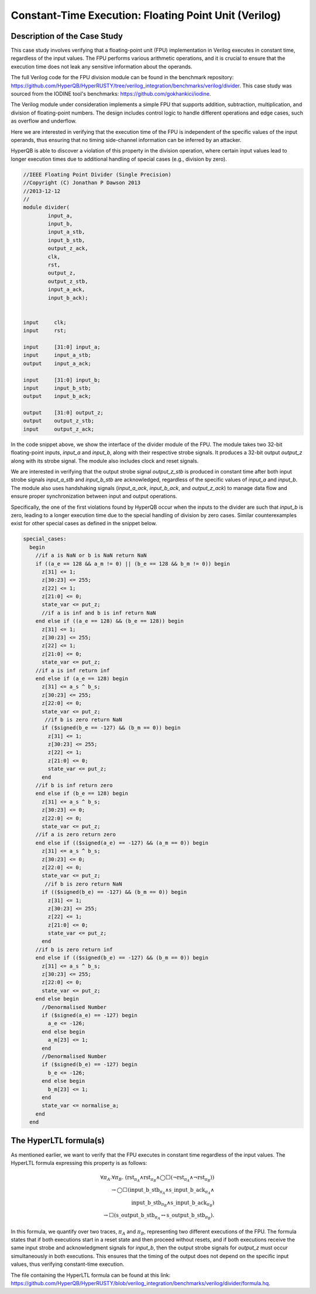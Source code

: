 Constant-Time Execution: Floating Point Unit (Verilog)
======================

Description of the Case Study
-----------------------------


This case study involves verifying that a floating-point unit (FPU) implementation in Verilog executes in constant time, regardless of the input values. The FPU performs various arithmetic operations, and it is crucial to ensure that the execution time does not leak any sensitive information about the operands.

The full Verilog code for the FPU division module can be found in the benchmark repository: `https://github.com/HyperQB/HyperRUSTY/tree/verilog_integration/benchmarks/verilog/divider <https://github.com/HyperQB/HyperRUSTY/tree/verilog_integration/benchmarks/verilog/divider>`_. This case study was sourced from the IODINE tool's benchmarks: `https://github.com/gokhankici/iodine <https://github.com/gokhankici/iodine>`_.

The Verilog module under consideration implements a simple FPU that supports addition, subtraction, multiplication, and division of floating-point numbers. The design includes control logic to handle different operations and edge cases, such as overflow and underflow.

Here we are interested in verifying that the execution time of the FPU is independent of the specific values of the input operands, thus ensuring that no timing side-channel information can be inferred by an attacker.

HyperQB is able to discover a violation of this property in the division operation, where certain input values lead to longer execution times due to additional handling of special cases (e.g., division by zero).


.. code-block:: text

    //IEEE Floating Point Divider (Single Precision)
    //Copyright (C) Jonathan P Dawson 2013
    //2013-12-12
    //
    module divider(
            input_a,
            input_b,
            input_a_stb,
            input_b_stb,
            output_z_ack,
            clk,
            rst,
            output_z,
            output_z_stb,
            input_a_ack,
            input_b_ack);


    input     clk;
    input     rst;        

    input     [31:0] input_a; 
    input     input_a_stb;     
    output    input_a_ack;

    input     [31:0] input_b;  
    input     input_b_stb; 
    output    input_b_ack;

    output    [31:0] output_z;
    output    output_z_stb;
    input     output_z_ack;   

In the code snippet above, we show the interface of the divider module of the FPU. The module takes two 32-bit floating-point inputs, `input_a` and `input_b`, along with their respective strobe signals. It produces a 32-bit output `output_z` along with its strobe signal. The module also includes clock and reset signals.

We are interested in verifying that the output strobe signal `output_z_stb` is produced in constant time after both input strobe signals `input_a_stb` and `input_b_stb` are acknowledged, regardless of the specific values of `input_a` and `input_b`.
The module also uses handshaking signals (`input_a_ack`, `input_b_ack`, and `output_z_ack`) to manage data flow and ensure proper synchronization between input and output operations.

Specifically, the one of the first violations found by HyperQB occur when the inputs to the divider are such that `input_b` is zero, leading to a longer execution time due to the special handling of division by zero cases.  Similar counterexamples exist for other special cases as defined in the snippet below.

.. code-block:: text

    special_cases:
      begin
        //if a is NaN or b is NaN return NaN 
        if ((a_e == 128 && a_m != 0) || (b_e == 128 && b_m != 0)) begin
          z[31] <= 1;
          z[30:23] <= 255;
          z[22] <= 1;
          z[21:0] <= 0;
          state_var <= put_z;
          //if a is inf and b is inf return NaN 
        end else if ((a_e == 128) && (b_e == 128)) begin
          z[31] <= 1;
          z[30:23] <= 255;
          z[22] <= 1;
          z[21:0] <= 0;
          state_var <= put_z;
        //if a is inf return inf
        end else if (a_e == 128) begin
          z[31] <= a_s ^ b_s;
          z[30:23] <= 255;
          z[22:0] <= 0;
          state_var <= put_z;
           //if b is zero return NaN
          if ($signed(b_e == -127) && (b_m == 0)) begin
            z[31] <= 1;
            z[30:23] <= 255;
            z[22] <= 1;
            z[21:0] <= 0;
            state_var <= put_z;
          end
        //if b is inf return zero
        end else if (b_e == 128) begin
          z[31] <= a_s ^ b_s;
          z[30:23] <= 0;
          z[22:0] <= 0;
          state_var <= put_z;
        //if a is zero return zero
        end else if (($signed(a_e) == -127) && (a_m == 0)) begin
          z[31] <= a_s ^ b_s;
          z[30:23] <= 0;
          z[22:0] <= 0;
          state_var <= put_z;
           //if b is zero return NaN
          if (($signed(b_e) == -127) && (b_m == 0)) begin
            z[31] <= 1;
            z[30:23] <= 255;
            z[22] <= 1;
            z[21:0] <= 0;
            state_var <= put_z;
          end
        //if b is zero return inf
        end else if (($signed(b_e) == -127) && (b_m == 0)) begin
          z[31] <= a_s ^ b_s;
          z[30:23] <= 255;
          z[22:0] <= 0;
          state_var <= put_z;
        end else begin
          //Denormalised Number
          if ($signed(a_e) == -127) begin
            a_e <= -126;
          end else begin
            a_m[23] <= 1;
          end
          //Denormalised Number
          if ($signed(b_e) == -127) begin
            b_e <= -126;
          end else begin
            b_m[23] <= 1;
          end
          state_var <= normalise_a;
        end
      end


The HyperLTL formula(s)
-----------------------

As mentioned earlier, we want to verify that the FPU executes in constant time regardless of the input values. The HyperLTL formula expressing this property is as follows:

.. math::

    \forall \pi_A.\forall \pi_B.\ (\mathrm{rst}_{\pi_A} \land \mathrm{rst}_{\pi_B} \land \bigcirc\Box(\neg\mathrm{rst}_{\pi_A}  \land \neg \mathrm{rst}_{\pi_B})) \\ \rightarrow 
    \bigcirc\Box(\mathrm{input\_b\_stb}_{\pi_A} \land \mathrm{s\_input\_b\_ack}_{\pi_A} \land  \\ \mathrm{input\_b\_stb}_{\pi_B} \land \mathrm{s\_input\_b\_ack}_{\pi_B})  
    \\ \rightarrow \Box(\mathrm{s\_output\_b\_stb}_{\pi_A} \leftrightarrow \mathrm{s\_output\_b\_stb}_{\pi_B}).

In this formula, we quantify over two traces, :math:`\pi_A` and :math:`\pi_B`, representing two different executions of the FPU. The formula states that if both executions start in a reset state and then proceed without resets, and if both executions receive the same input strobe and acknowledgment signals for `input_b`, then the output strobe signals for `output_z` must occur simultaneously in both executions. This ensures that the timing of the output does not depend on the specific input values, thus verifying constant-time execution.

The file containing the HyperLTL formula can be found at this link: `https://github.com/HyperQB/HyperRUSTY/blob/verilog_integration/benchmarks/verilog/divider/formula.hq <https://github.com/HyperQB/HyperRUSTY/blob/verilog_integration/benchmarks/verilog/divider/formula.hq>`_.